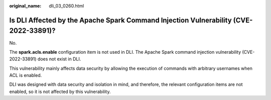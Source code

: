 :original_name: dli_03_0260.html

.. _dli_03_0260:

Is DLI Affected by the Apache Spark Command Injection Vulnerability (CVE-2022-33891)?
=====================================================================================

No.

The **spark.acls.enable** configuration item is not used in DLI. The Apache Spark command injection vulnerability (CVE-2022-33891) does not exist in DLI.

This vulnerability mainly affects data security by allowing the execution of commands with arbitrary usernames when ACL is enabled.

DLI was designed with data security and isolation in mind, and therefore, the relevant configuration items are not enabled, so it is not affected by this vulnerability.
